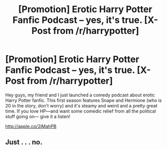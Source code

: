 #+TITLE: [Promotion] Erotic Harry Potter Fanfic Podcast -- yes, it's true. [X-Post from /r/harrypotter]

* [Promotion] Erotic Harry Potter Fanfic Podcast -- yes, it's true. [X-Post from /r/harrypotter]
:PROPERTIES:
:Author: shamelessly22
:Score: 7
:DateUnix: 1485375075.0
:DateShort: 2017-Jan-25
:FlairText: Promotion
:END:
Hey guys, my friend and I just launched a comedy podcast about erotic Harry Potter fanfic. This first season features Snape and Hermione (who is 20 in the story, don't worry) and it's steamy and weird and a pretty great time. If you love HP---and want some comedic relief from all the political stuff going on--- give it a listen!

[[http://apple.co/2jMahPB]]


** Just . . . no.
:PROPERTIES:
:Score: -2
:DateUnix: 1485382255.0
:DateShort: 2017-Jan-26
:END:
